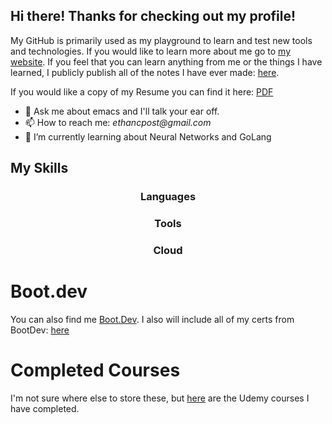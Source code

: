 ** Hi there! Thanks for checking out my profile!
My GitHub is primarily used as my playground to learn and test new tools and
technologies. If you would like to learn more about me go to [[https://www.ethancpost.com][my website]]. If you
feel that you can learn anything from me or the things I have learned, I
publicly publish all of the notes I have ever made: [[https://notes.ethancpost.com][here]].

If you would like a copy of my Resume you can find it here:
[[https://github.com/maker2413/maker2413/blob/master/Resume.pdf][PDF]]

- 💬 Ask me about emacs and I'll talk your ear off.
- 📫 How to reach me: [[ethancpost@gmail.com]]
- 🌱 I’m currently learning about Neural Networks and GoLang
# - 🔭 I’m currently working on ...
# - 👯 I’m looking to collaborate on ...
# - 🤔 I’m looking for help with ...
# - ⚡ Fun fact: ...
# -->

** My Skills
#+BEGIN_HTML
<h3 align="center">Languages</h3>
<p align="center">
  <a href="https://go.dev/"><img src="https://img.shields.io/badge/go-%2300ADD8.svg?style=for-the-badge&logo=go&logoColor=white" /></a>
  <a href="https://www.python.org/"><img src="https://img.shields.io/badge/python-3670A0?style=for-the-badge&logo=python&logoColor=ffdd54" /></a>
  <a href="https://www.gnu.org/software/emacs/manual/html_node/elisp/"><img src="https://img.shields.io/badge/Elisp-purple?style=for-the-badge&logo=gnuemacs&logoColor=white" /></a>
  <a href="https://www.gnu.org/software/bash/"><img src="https://img.shields.io/badge/bash_script-%23121011.svg?style=for-the-badge&logo=gnu-bash&logoColor=white" /></a>
</p>
#+END_HTML

#+BEGIN_HTML
<h3 align="center">Tools</h3>
<p align="center">
  <a href="https://kubernetes.io/"><img src="https://img.shields.io/badge/kubernetes-%23326ce5.svg?style=for-the-badge&logo=kubernetes&logoColor=white" /></a>
  <a href="https://www.terraform.io/"><img src="https://img.shields.io/badge/terraform-%235835CC.svg?style=for-the-badge&logo=terraform&logoColor=white" /></a>
  <a href="https://www.docker.com/"><img src="https://img.shields.io/badge/docker-%230db7ed.svg?style=for-the-badge&logo=docker&logoColor=white" /></a>
  <a href="https://www.ansible.com/"><img src="https://img.shields.io/badge/ansible-%231A1918.svg?style=for-the-badge&logo=ansible&logoColor=white" /></a>
  <a href="https://argo-cd.readthedocs.io/en/stable/"><img src="https://img.shields.io/badge/argo_cd-%23EF7B4D?style=for-the-badge&logo=argo&logoColor=white" /></a>
  <a href="https://github.com/features/actions"><img src="https://img.shields.io/badge/github%20actions-%232671E5.svg?style=for-the-badge&logo=githubactions&logoColor=white" /></a>
</p>
#+END_HTML

#+BEGIN_HTML
<h3 align="center">Cloud</h3>
<p align="center">
  <a href="https://aws.amazon.com/"><img src="https://img.shields.io/badge/AWS-%23FF9900?style=for-the-badge&logo=amazonwebservices&logoColor=%23232F3E" /></a>
  <a href="https://cloud.google.com/"><img src="https://img.shields.io/badge/GoogleCloud-%234285F4.svg?style=for-the-badge&logo=google-cloud&logoColor=white" /></a>
</p>
#+END_HTML

* Boot.dev
  You can also find me [[https://www.boot.dev/u/maker2413][Boot.Dev]]. I also will include all of my certs from
  BootDev: [[./BootDevCerts/][here]]

* Completed Courses
  I'm not sure where else to store these, but [[./UdemyCerts/][here]] are the Udemy courses I have
  completed.
